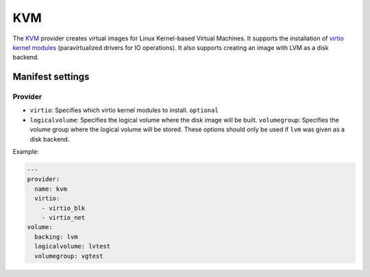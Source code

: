 KVM
===

The `KVM <http://www.linux-kvm.org/page/Main_Page>`__ provider creates
virtual images for Linux Kernel-based Virtual Machines. It supports the
installation of `virtio kernel
modules <http://www.linux-kvm.org/page/Virtio>`__ (paravirtualized
drivers for IO operations).
It also supports creating an image with LVM as a disk backend.

Manifest settings
-----------------

Provider
~~~~~~~~

-  ``virtio``: Specifies which virtio kernel modules to install.
   ``optional``
-  ``logicalvolume``: Specifies the logical volume where the disk image will be built.
   ``volumegroup``: Specifies the volume group where the logical volume will be stored.
   These options should only be used if ``lvm`` was given as a disk backend.

Example:

.. code-block:: yaml

    ---
    provider:
      name: kvm
      virtio:
        - virtio_blk
        - virtio_net
    volume:
      backing: lvm
      logicalvolume: lvtest
      volumegroup: vgtest
